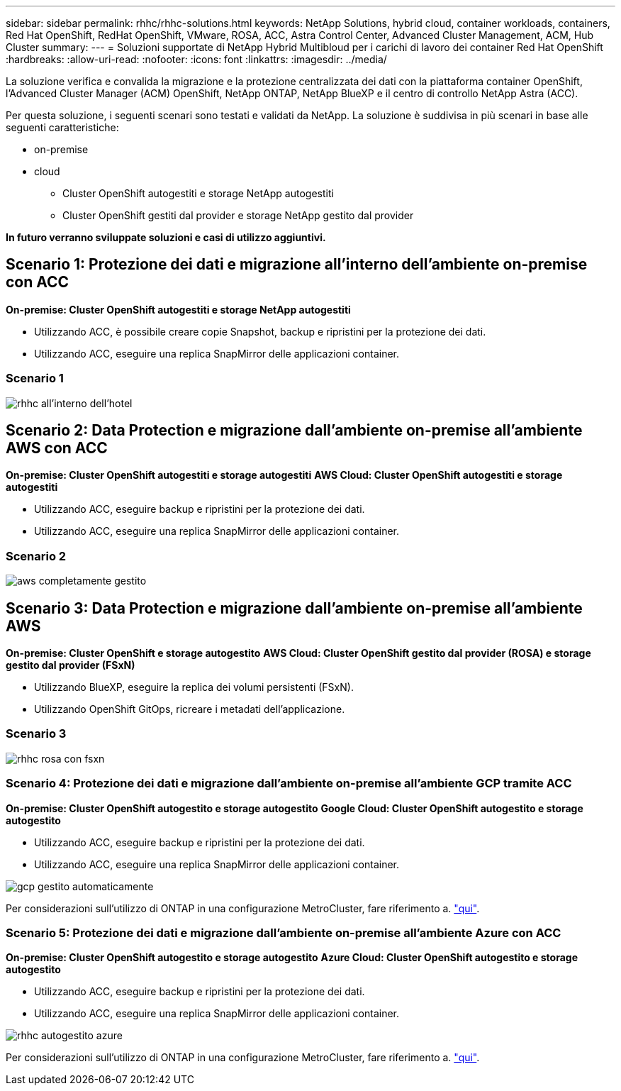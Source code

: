 ---
sidebar: sidebar 
permalink: rhhc/rhhc-solutions.html 
keywords: NetApp Solutions, hybrid cloud, container workloads, containers, Red Hat OpenShift, RedHat OpenShift, VMware, ROSA, ACC, Astra Control Center, Advanced Cluster Management, ACM, Hub Cluster 
summary:  
---
= Soluzioni supportate di NetApp Hybrid Multibloud per i carichi di lavoro dei container Red Hat OpenShift
:hardbreaks:
:allow-uri-read: 
:nofooter: 
:icons: font
:linkattrs: 
:imagesdir: ../media/


[role="lead"]
La soluzione verifica e convalida la migrazione e la protezione centralizzata dei dati con la piattaforma container OpenShift, l'Advanced Cluster Manager (ACM) OpenShift, NetApp ONTAP, NetApp BlueXP e il centro di controllo NetApp Astra (ACC).

Per questa soluzione, i seguenti scenari sono testati e validati da NetApp. La soluzione è suddivisa in più scenari in base alle seguenti caratteristiche:

* on-premise
* cloud
+
** Cluster OpenShift autogestiti e storage NetApp autogestiti
** Cluster OpenShift gestiti dal provider e storage NetApp gestito dal provider




**In futuro verranno sviluppate soluzioni e casi di utilizzo aggiuntivi.**



== Scenario 1: Protezione dei dati e migrazione all'interno dell'ambiente on-premise con ACC

**On-premise: Cluster OpenShift autogestiti e storage NetApp autogestiti**

* Utilizzando ACC, è possibile creare copie Snapshot, backup e ripristini per la protezione dei dati.
* Utilizzando ACC, eseguire una replica SnapMirror delle applicazioni container.




=== Scenario 1

image::rhhc-on-premises.png[rhhc all'interno dell'hotel]



== Scenario 2: Data Protection e migrazione dall'ambiente on-premise all'ambiente AWS con ACC

**On-premise: Cluster OpenShift autogestiti e storage autogestiti** **AWS Cloud: Cluster OpenShift autogestiti e storage autogestiti**

* Utilizzando ACC, eseguire backup e ripristini per la protezione dei dati.
* Utilizzando ACC, eseguire una replica SnapMirror delle applicazioni container.




=== Scenario 2

image::rhhc-self-managed-aws.png[aws completamente gestito]



== Scenario 3: Data Protection e migrazione dall'ambiente on-premise all'ambiente AWS

**On-premise: Cluster OpenShift e storage autogestito** **AWS Cloud: Cluster OpenShift gestito dal provider (ROSA) e storage gestito dal provider (FSxN)**

* Utilizzando BlueXP, eseguire la replica dei volumi persistenti (FSxN).
* Utilizzando OpenShift GitOps, ricreare i metadati dell'applicazione.




=== Scenario 3

image::rhhc-rosa-with-fsxn.png[rhhc rosa con fsxn]



=== Scenario 4: Protezione dei dati e migrazione dall'ambiente on-premise all'ambiente GCP tramite ACC

**On-premise: Cluster OpenShift autogestito e storage autogestito**
**Google Cloud: Cluster OpenShift autogestito e storage autogestito **

* Utilizzando ACC, eseguire backup e ripristini per la protezione dei dati.
* Utilizzando ACC, eseguire una replica SnapMirror delle applicazioni container.


image::rhhc-self-managed-gcp.png[gcp gestito automaticamente]

Per considerazioni sull'utilizzo di ONTAP in una configurazione MetroCluster, fare riferimento a. link:https://docs.netapp.com/us-en/ontap-metrocluster/install-stretch/concept_considerations_when_using_ontap_in_a_mcc_configuration.html["qui"].



=== Scenario 5: Protezione dei dati e migrazione dall'ambiente on-premise all'ambiente Azure con ACC

**On-premise: Cluster OpenShift autogestito e storage autogestito**
**Azure Cloud: Cluster OpenShift autogestito e storage autogestito **

* Utilizzando ACC, eseguire backup e ripristini per la protezione dei dati.
* Utilizzando ACC, eseguire una replica SnapMirror delle applicazioni container.


image::rhhc-self-managed-azure.png[rhhc autogestito azure]

Per considerazioni sull'utilizzo di ONTAP in una configurazione MetroCluster, fare riferimento a. link:https://docs.netapp.com/us-en/ontap-metrocluster/install-stretch/concept_considerations_when_using_ontap_in_a_mcc_configuration.html["qui"].
